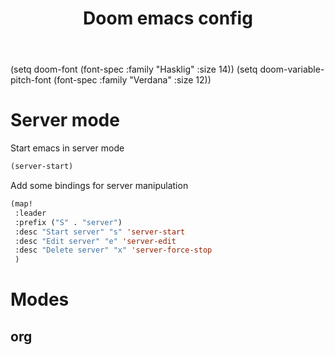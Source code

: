 #+TITLE: Doom emacs config
#+STARTUP: folded
(setq doom-font (font-spec :family "Hasklig" :size 14))
(setq doom-variable-pitch-font (font-spec :family "Verdana" :size 12))

* Server mode
Start emacs in server mode
#+begin_src emacs-lisp :tangle yes
(server-start)
#+end_src

#+RESULTS:

Add some bindings for server manipulation
#+begin_src emacs-lisp :tangle yes :results silent
(map!
 :leader
 :prefix ("S" . "server")
 :desc "Start server" "s" 'server-start
 :desc "Edit server" "e" 'server-edit
 :desc "Delete server" "x" 'server-force-stop
 )
#+end_src

#+RESULTS:
: server-force-stop

* Modes
** org
